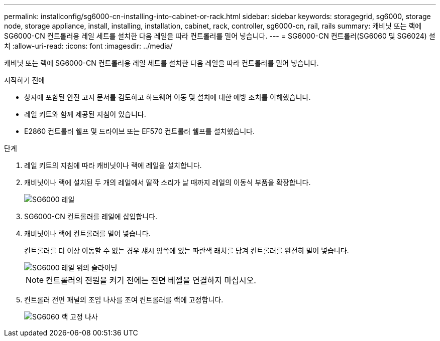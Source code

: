 ---
permalink: installconfig/sg6000-cn-installing-into-cabinet-or-rack.html 
sidebar: sidebar 
keywords: storagegrid, sg6000, storage node, storage appliance, install, installing, installation, cabinet, rack, controller, sg6000-cn, rail, rails 
summary: 캐비닛 또는 랙에 SG6000-CN 컨트롤러용 레일 세트를 설치한 다음 레일을 따라 컨트롤러를 밀어 넣습니다. 
---
= SG6000-CN 컨트롤러(SG6060 및 SG6024) 설치
:allow-uri-read: 
:icons: font
:imagesdir: ../media/


[role="lead"]
캐비닛 또는 랙에 SG6000-CN 컨트롤러용 레일 세트를 설치한 다음 레일을 따라 컨트롤러를 밀어 넣습니다.

.시작하기 전에
* 상자에 포함된 안전 고지 문서를 검토하고 하드웨어 이동 및 설치에 대한 예방 조치를 이해했습니다.
* 레일 키트와 함께 제공된 지침이 있습니다.
* E2860 컨트롤러 쉘프 및 드라이브 또는 EF570 컨트롤러 쉘프를 설치했습니다.


.단계
. 레일 키트의 지침에 따라 캐비닛이나 랙에 레일을 설치합니다.
. 캐비닛이나 랙에 설치된 두 개의 레일에서 딸깍 소리가 날 때까지 레일의 이동식 부품을 확장합니다.
+
image::../media/rails_extended_out.gif[SG6000 레일]

. SG6000-CN 컨트롤러를 레일에 삽입합니다.
. 캐비닛이나 랙에 컨트롤러를 밀어 넣습니다.
+
컨트롤러를 더 이상 이동할 수 없는 경우 섀시 양쪽에 있는 파란색 래치를 당겨 컨트롤러를 완전히 밀어 넣습니다.

+
image::../media/sg6000_cn_rails_blue_button.gif[SG6000 레일 위의 슬라이딩]

+

NOTE: 컨트롤러의 전원을 켜기 전에는 전면 베젤을 연결하지 마십시오.

. 컨트롤러 전면 패널의 조임 나사를 조여 컨트롤러를 랙에 고정합니다.
+
image::../media/sg6060_rack_retaining_screws.png[SG6060 랙 고정 나사]


